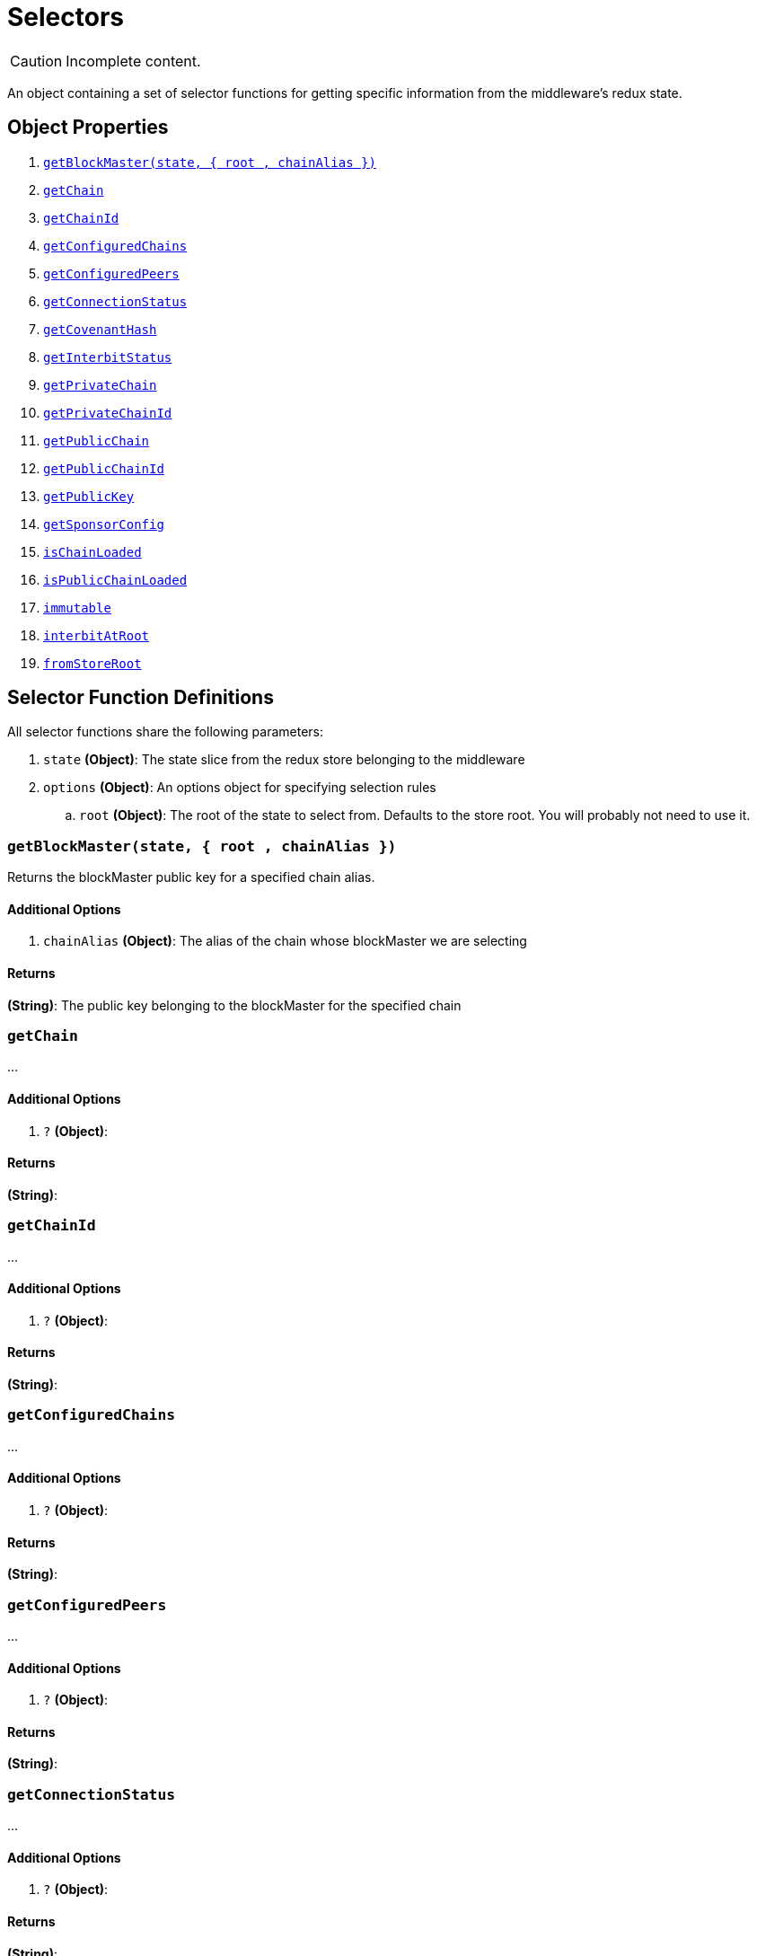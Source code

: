 = Selectors

CAUTION: Incomplete content.

An object containing a set of selector functions for getting specific
information from the middleware's redux state.

== Object Properties

. <<get_block_master>>
. <<get_chain>>
. <<get_chain_id>>
. <<get_configured_chains>>
. <<get_configured_peers>>
. <<get_connection_status>>
. <<get_covenant_hash>>
. <<get_interbit_status>>
. <<get_private_chain>>
. <<get_private_chain_id>>
. <<get_public_chain>>
. <<get_public_chain_id>>
. <<get_public_key>>
. <<get_sponsor_config>>
. <<is_chain_loaded>>
. <<is_public_chain_loaded>>
. <<immutable>>
. <<interbit_at_root>>
. <<from_store_root>>


== Selector Function Definitions

All selector functions share the following parameters:

. `state` *(Object)*: The state slice from the redux store belonging to
  the middleware

. `options` *(Object)*: An options object for specifying selection rules
..  `root` *(Object)*: The root of the state to select from.  Defaults
    to the store root. You will probably not need to use it.


[[get_block_master]]
=== `getBlockMaster(state, { root , chainAlias })`

Returns the blockMaster public key for a specified chain alias.

==== Additional Options

. `chainAlias` *(Object)*: The alias of the chain whose blockMaster we
  are selecting


==== Returns

*(String)*: The public key belonging to the blockMaster for the
specified chain


[[get_chain]]
=== `getChain`

...


==== Additional Options

. `?` *(Object)*:


==== Returns

*(String)*:


[[get_chain_id]]
=== `getChainId`

...


==== Additional Options

. `?` *(Object)*:


==== Returns

*(String)*:


[[get_configured_chains]]
=== `getConfiguredChains`

...


==== Additional Options

. `?` *(Object)*:


==== Returns

*(String)*:


[[get_configured_peers]]
=== `getConfiguredPeers`

...


==== Additional Options

. `?` *(Object)*:

==== Returns

*(String)*:


[[get_connection_status]]
=== `getConnectionStatus`

...


==== Additional Options

. `?` *(Object)*:


==== Returns

*(String)*:


[[get_covenant_hash]]
=== `getCovenantHash`

...


==== Additional Options

. `?` *(Object)*:


==== Returns

*(String)*:


[[get_interbit_status]]
=== `getInterbitStatus`

...


==== Additional Options

. `?` *(Object)*:


==== Returns

*(String)*:


[[get_private_chain]]
=== `getPrivateChain`

...


==== Additional Options

. `?` *(Object)*:


==== Returns

*(String)*:


[[get_private_chain_id]]
=== `getPrivateChainId`

...


==== Additional Options

. `?` *(Object)*:


==== Returns

*(String)*:


[[get_public_chain]]
=== `getPublicChain`

...


==== Additional Options

. `?` *(Object)*:


==== Returns

*(String)*:


[[get_public_chain_id]]
=== `getPublicChainId`

...


==== Additional Options

. `?` *(Object)*:


==== Returns

*(String)*:


[[get_public_key]]
=== `getPublicKey`

...


==== Additional Options

. `?` *(Object)*:


==== Returns

*(String)*:


[[get_sponsor_config]]
=== `getSponsorConfig`

...


==== Additional Options

. `?` *(Object)*:


==== Returns

*(String)*:


[[is_chain_loaded]]
=== `isChainLoaded`

...


==== Additional Options

. `?` *(Object)*:


==== Returns

*(String)*:


[[is_public_chain_loaded]]
=== `isPublicChainLoaded`

...


==== Additional Options

. `?` *(Object)*:


==== Returns

*(String)*:


[[immutable]]
=== `immutable`

...


==== Additional Options

. `?` *(Object)*:


==== Returns

*(String)*:


[[interbit_at_root]]
=== `interbitAtRoot`

...


==== Additional Options

. `?` *(Object)*:


==== Returns

*(String)*:


[[from_store_root]]
=== `fromStoreRoot`

...


==== Additional Options

. `?` *(Object)*:


==== Returns

*(String)*:
